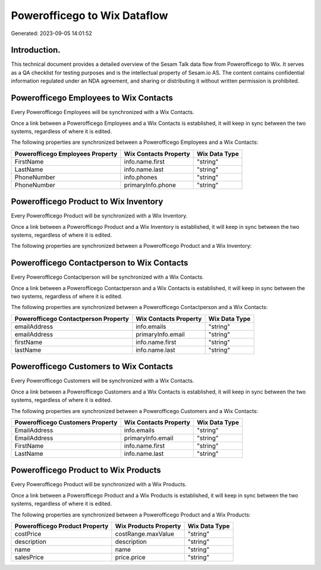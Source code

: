=============================
Powerofficego to Wix Dataflow
=============================

Generated: 2023-09-05 14:01:52

Introduction.
------------

This technical document provides a detailed overview of the Sesam Talk data flow from Powerofficego to Wix. It serves as a QA checklist for testing purposes and is the intellectual property of Sesam.io AS. The content contains confidential information regulated under an NDA agreement, and sharing or distributing it without written permission is prohibited.

Powerofficego Employees to Wix Contacts
---------------------------------------
Every Powerofficego Employees will be synchronized with a Wix Contacts.

Once a link between a Powerofficego Employees and a Wix Contacts is established, it will keep in sync between the two systems, regardless of where it is edited.

The following properties are synchronized between a Powerofficego Employees and a Wix Contacts:

.. list-table::
   :header-rows: 1

   * - Powerofficego Employees Property
     - Wix Contacts Property
     - Wix Data Type
   * - FirstName
     - info.name.first
     - "string"
   * - LastName
     - info.name.last
     - "string"
   * - PhoneNumber
     - info.phones
     - "string"
   * - PhoneNumber
     - primaryInfo.phone
     - "string"


Powerofficego Product to Wix Inventory
--------------------------------------
Every Powerofficego Product will be synchronized with a Wix Inventory.

Once a link between a Powerofficego Product and a Wix Inventory is established, it will keep in sync between the two systems, regardless of where it is edited.

The following properties are synchronized between a Powerofficego Product and a Wix Inventory:

.. list-table::
   :header-rows: 1

   * - Powerofficego Product Property
     - Wix Inventory Property
     - Wix Data Type


Powerofficego Contactperson to Wix Contacts
-------------------------------------------
Every Powerofficego Contactperson will be synchronized with a Wix Contacts.

Once a link between a Powerofficego Contactperson and a Wix Contacts is established, it will keep in sync between the two systems, regardless of where it is edited.

The following properties are synchronized between a Powerofficego Contactperson and a Wix Contacts:

.. list-table::
   :header-rows: 1

   * - Powerofficego Contactperson Property
     - Wix Contacts Property
     - Wix Data Type
   * - emailAddress
     - info.emails
     - "string"
   * - emailAddress
     - primaryInfo.email
     - "string"
   * - firstName
     - info.name.first
     - "string"
   * - lastName
     - info.name.last
     - "string"


Powerofficego Customers to Wix Contacts
---------------------------------------
Every Powerofficego Customers will be synchronized with a Wix Contacts.

Once a link between a Powerofficego Customers and a Wix Contacts is established, it will keep in sync between the two systems, regardless of where it is edited.

The following properties are synchronized between a Powerofficego Customers and a Wix Contacts:

.. list-table::
   :header-rows: 1

   * - Powerofficego Customers Property
     - Wix Contacts Property
     - Wix Data Type
   * - EmailAddress
     - info.emails
     - "string"
   * - EmailAddress
     - primaryInfo.email
     - "string"
   * - FirstName
     - info.name.first
     - "string"
   * - LastName
     - info.name.last
     - "string"


Powerofficego Product to Wix Products
-------------------------------------
Every Powerofficego Product will be synchronized with a Wix Products.

Once a link between a Powerofficego Product and a Wix Products is established, it will keep in sync between the two systems, regardless of where it is edited.

The following properties are synchronized between a Powerofficego Product and a Wix Products:

.. list-table::
   :header-rows: 1

   * - Powerofficego Product Property
     - Wix Products Property
     - Wix Data Type
   * - costPrice
     - costRange.maxValue
     - "string"
   * - description
     - description
     - "string"
   * - name
     - name
     - "string"
   * - salesPrice
     - price.price
     - "string"

